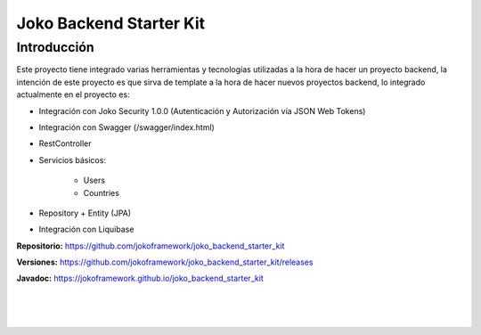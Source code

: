 Joko Backend Starter Kit
************************

Introducción
============
Este proyecto tiene integrado varias herramientas y tecnologías utilizadas a la hora de hacer un proyecto backend, la intención de este proyecto es que sirva de template a la hora de hacer nuevos proyectos backend, lo integrado actualmente en el proyecto es:
    
- Integración con Joko Security 1.0.0 (Autenticación y Autorización vía JSON Web Tokens)
- Integración con Swagger (/swagger/index.html)
- RestController
- Servicios básicos:
        
    - Users
    - Countries

- Repository + Entity (JPA)
- Integración con Liquibase

**Repositorio:** https://github.com/jokoframework/joko_backend_starter_kit

**Versiones:** https://github.com/jokoframework/joko_backend_starter_kit/releases

**Javadoc:** https://jokoframework.github.io/joko_backend_starter_kit

|
|
|
